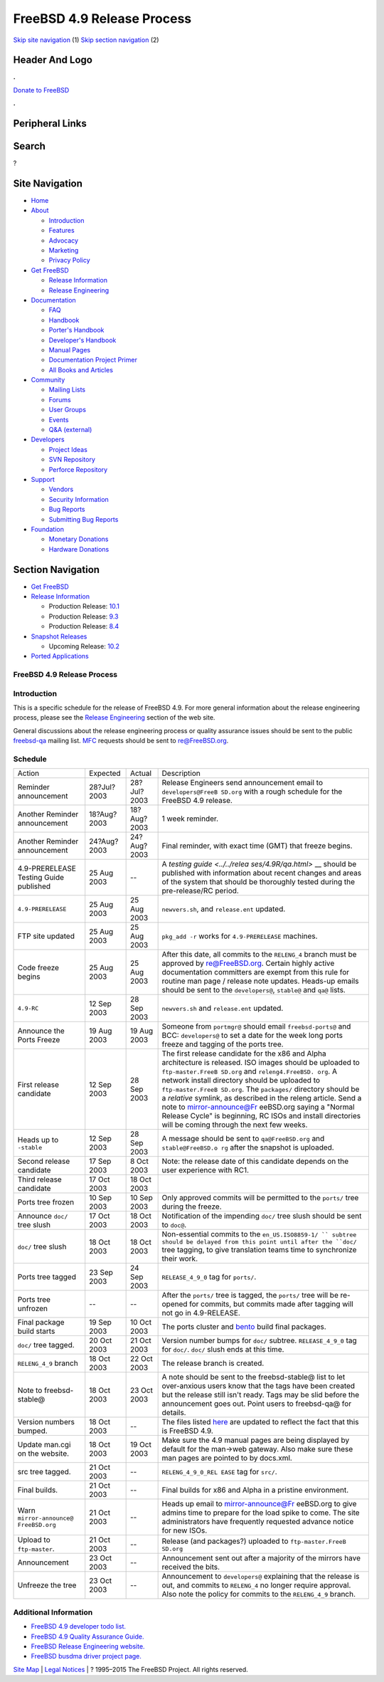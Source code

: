 ===========================
FreeBSD 4.9 Release Process
===========================

.. raw:: html

   <div id="containerwrap">

.. raw:: html

   <div id="container">

`Skip site navigation <#content>`__ (1) `Skip section
navigation <#contentwrap>`__ (2)

.. raw:: html

   <div id="headercontainer">

.. raw:: html

   <div id="header">

Header And Logo
---------------

.. raw:: html

   <div id="headerlogoleft">

|FreeBSD|

.. raw:: html

   </div>

.. raw:: html

   <div id="headerlogoright">

.. raw:: html

   <div class="frontdonateroundbox">

.. raw:: html

   <div class="frontdonatetop">

.. raw:: html

   <div>

**.**

.. raw:: html

   </div>

.. raw:: html

   </div>

.. raw:: html

   <div class="frontdonatecontent">

`Donate to FreeBSD <https://www.FreeBSDFoundation.org/donate/>`__

.. raw:: html

   </div>

.. raw:: html

   <div class="frontdonatebot">

.. raw:: html

   <div>

**.**

.. raw:: html

   </div>

.. raw:: html

   </div>

.. raw:: html

   </div>

Peripheral Links
----------------

.. raw:: html

   <div id="searchnav">

.. raw:: html

   </div>

.. raw:: html

   <div id="search">

Search
------

?

.. raw:: html

   </div>

.. raw:: html

   </div>

.. raw:: html

   </div>

Site Navigation
---------------

.. raw:: html

   <div id="menu">

-  `Home <../../>`__

-  `About <../../about.html>`__

   -  `Introduction <../../projects/newbies.html>`__
   -  `Features <../../features.html>`__
   -  `Advocacy <../../advocacy/>`__
   -  `Marketing <../../marketing/>`__
   -  `Privacy Policy <../../privacy.html>`__

-  `Get FreeBSD <../../where.html>`__

   -  `Release Information <../../releases/>`__
   -  `Release Engineering <../../releng/>`__

-  `Documentation <../../docs.html>`__

   -  `FAQ <../../doc/en_US.ISO8859-1/books/faq/>`__
   -  `Handbook <../../doc/en_US.ISO8859-1/books/handbook/>`__
   -  `Porter's
      Handbook <../../doc/en_US.ISO8859-1/books/porters-handbook>`__
   -  `Developer's
      Handbook <../../doc/en_US.ISO8859-1/books/developers-handbook>`__
   -  `Manual Pages <//www.FreeBSD.org/cgi/man.cgi>`__
   -  `Documentation Project
      Primer <../../doc/en_US.ISO8859-1/books/fdp-primer>`__
   -  `All Books and Articles <../../docs/books.html>`__

-  `Community <../../community.html>`__

   -  `Mailing Lists <../../community/mailinglists.html>`__
   -  `Forums <https://forums.FreeBSD.org>`__
   -  `User Groups <../../usergroups.html>`__
   -  `Events <../../events/events.html>`__
   -  `Q&A
      (external) <http://serverfault.com/questions/tagged/freebsd>`__

-  `Developers <../../projects/index.html>`__

   -  `Project Ideas <https://wiki.FreeBSD.org/IdeasPage>`__
   -  `SVN Repository <https://svnweb.FreeBSD.org>`__
   -  `Perforce Repository <http://p4web.FreeBSD.org>`__

-  `Support <../../support.html>`__

   -  `Vendors <../../commercial/commercial.html>`__
   -  `Security Information <../../security/>`__
   -  `Bug Reports <https://bugs.FreeBSD.org/search/>`__
   -  `Submitting Bug Reports <https://www.FreeBSD.org/support.html>`__

-  `Foundation <https://www.freebsdfoundation.org/>`__

   -  `Monetary Donations <https://www.freebsdfoundation.org/donate/>`__
   -  `Hardware Donations <../../donations/>`__

.. raw:: html

   </div>

.. raw:: html

   </div>

.. raw:: html

   <div id="content">

.. raw:: html

   <div id="sidewrap">

.. raw:: html

   <div id="sidenav">

Section Navigation
------------------

-  `Get FreeBSD <../../where.html>`__
-  `Release Information <../../releases/>`__

   -  Production Release:
      `10.1 <../../releases/10.1R/announce.html>`__
   -  Production Release:
      `9.3 <../../releases/9.3R/announce.html>`__
   -  Production Release:
      `8.4 <../../releases/8.4R/announce.html>`__

-  `Snapshot Releases <../../snapshots/>`__

   -  Upcoming Release:
      `10.2 <../../releases/10.2R/schedule.html>`__

-  `Ported Applications <../../ports/>`__

.. raw:: html

   </div>

.. raw:: html

   </div>

.. raw:: html

   <div id="contentwrap">

FreeBSD 4.9 Release Process
===========================

Introduction
============

This is a specific schedule for the release of FreeBSD 4.9. For more
general information about the release engineering process, please see
the `Release Engineering <../../releng/index.html>`__ section of the web
site.

General discussions about the release engineering process or quality
assurance issues should be sent to the public
`freebsd-qa <mailto:FreeBSD-qa@FreeBSD.org>`__ mailing list.
`MFC <../../doc/en_US.ISO8859-1/books/faq/misc.html#DEFINE-MFC>`__
requests should be sent to re@FreeBSD.org.

Schedule
========

+--------------------+--------------------+--------------------+--------------------+
| Action             | Expected           | Actual             | Description        |
+--------------------+--------------------+--------------------+--------------------+
| Reminder           | 28?Jul?2003        | 28?Jul?2003        | Release Engineers  |
| announcement       |                    |                    | send announcement  |
|                    |                    |                    | email to           |
|                    |                    |                    | ``developers@FreeB |
|                    |                    |                    | SD.org``           |
|                    |                    |                    | with a rough       |
|                    |                    |                    | schedule for the   |
|                    |                    |                    | FreeBSD 4.9        |
|                    |                    |                    | release.           |
+--------------------+--------------------+--------------------+--------------------+
| Another Reminder   | 18?Aug?2003        | 18?Aug?2003        | 1 week reminder.   |
| announcement       |                    |                    |                    |
+--------------------+--------------------+--------------------+--------------------+
| Another Reminder   | 24?Aug?2003        | 24?Aug?2003        | Final reminder,    |
| announcement       |                    |                    | with exact time    |
|                    |                    |                    | (GMT) that freeze  |
|                    |                    |                    | begins.            |
+--------------------+--------------------+--------------------+--------------------+
| 4.9-PRERELEASE     | 25 Aug 2003        | --                 | A `testing         |
| Testing Guide      |                    |                    | guide <../../relea |
| published          |                    |                    | ses/4.9R/qa.html>` |
|                    |                    |                    | __                 |
|                    |                    |                    | should be          |
|                    |                    |                    | published with     |
|                    |                    |                    | information about  |
|                    |                    |                    | recent changes and |
|                    |                    |                    | areas of the       |
|                    |                    |                    | system that should |
|                    |                    |                    | be thoroughly      |
|                    |                    |                    | tested during the  |
|                    |                    |                    | pre-release/RC     |
|                    |                    |                    | period.            |
+--------------------+--------------------+--------------------+--------------------+
| ``4.9-PRERELEASE`` | 25 Aug 2003        | 25 Aug 2003        | ``newvers.sh``,    |
|                    |                    |                    | and                |
|                    |                    |                    | ``release.ent``    |
|                    |                    |                    | updated.           |
+--------------------+--------------------+--------------------+--------------------+
| FTP site updated   | 25 Aug 2003        | 25 Aug 2003        | ``pkg_add -r``     |
|                    |                    |                    | works for          |
|                    |                    |                    | ``4.9-PRERELEASE`` |
|                    |                    |                    | machines.          |
+--------------------+--------------------+--------------------+--------------------+
| Code freeze begins | 25 Aug 2003        | 25 Aug 2003        | After this date,   |
|                    |                    |                    | all commits to the |
|                    |                    |                    | ``RELENG_4``       |
|                    |                    |                    | branch must be     |
|                    |                    |                    | approved by        |
|                    |                    |                    | re@FreeBSD.org.    |
|                    |                    |                    | Certain highly     |
|                    |                    |                    | active             |
|                    |                    |                    | documentation      |
|                    |                    |                    | committers are     |
|                    |                    |                    | exempt from this   |
|                    |                    |                    | rule for routine   |
|                    |                    |                    | man page / release |
|                    |                    |                    | note updates.      |
|                    |                    |                    | Heads-up emails    |
|                    |                    |                    | should be sent to  |
|                    |                    |                    | the                |
|                    |                    |                    | ``developers@``,   |
|                    |                    |                    | ``stable@`` and    |
|                    |                    |                    | ``qa@`` lists.     |
+--------------------+--------------------+--------------------+--------------------+
| ``4.9-RC``         | 12 Sep 2003        | 28 Sep 2003        | ``newvers.sh`` and |
|                    |                    |                    | ``release.ent``    |
|                    |                    |                    | updated.           |
+--------------------+--------------------+--------------------+--------------------+
| Announce the Ports | 19 Aug 2003        | 19 Aug 2003        | Someone from       |
| Freeze             |                    |                    | ``portmgr@``       |
|                    |                    |                    | should email       |
|                    |                    |                    | ``freebsd-ports@`` |
|                    |                    |                    | and BCC:           |
|                    |                    |                    | ``developers@`` to |
|                    |                    |                    | set a date for the |
|                    |                    |                    | week long ports    |
|                    |                    |                    | freeze and tagging |
|                    |                    |                    | of the ports tree. |
+--------------------+--------------------+--------------------+--------------------+
| First release      | 12 Sep 2003        | 28 Sep 2003        | The first release  |
| candidate          |                    |                    | candidate for the  |
|                    |                    |                    | x86 and Alpha      |
|                    |                    |                    | architecture is    |
|                    |                    |                    | released. ISO      |
|                    |                    |                    | images should be   |
|                    |                    |                    | uploaded to        |
|                    |                    |                    | ``ftp-master.FreeB |
|                    |                    |                    | SD.org``           |
|                    |                    |                    | and                |
|                    |                    |                    | ``releng4.FreeBSD. |
|                    |                    |                    | org``.             |
|                    |                    |                    | A network install  |
|                    |                    |                    | directory should   |
|                    |                    |                    | be uploaded to     |
|                    |                    |                    | ``ftp-master.FreeB |
|                    |                    |                    | SD.org``.          |
|                    |                    |                    | The ``packages/``  |
|                    |                    |                    | directory should   |
|                    |                    |                    | be a *relative*    |
|                    |                    |                    | symlink, as        |
|                    |                    |                    | described in the   |
|                    |                    |                    | releng article.    |
|                    |                    |                    | Send a note to     |
|                    |                    |                    | mirror-announce@Fr |
|                    |                    |                    | eeBSD.org          |
|                    |                    |                    | saying a "Normal   |
|                    |                    |                    | Release Cycle" is  |
|                    |                    |                    | beginning, RC ISOs |
|                    |                    |                    | and install        |
|                    |                    |                    | directories will   |
|                    |                    |                    | be coming through  |
|                    |                    |                    | the next few       |
|                    |                    |                    | weeks.             |
+--------------------+--------------------+--------------------+--------------------+
| Heads up to        | 12 Sep 2003        | 28 Sep 2003        | A message should   |
| ``-stable``        |                    |                    | be sent to         |
|                    |                    |                    | ``qa@FreeBSD.org`` |
|                    |                    |                    | and                |
|                    |                    |                    | ``stable@FreeBSD.o |
|                    |                    |                    | rg``               |
|                    |                    |                    | after the snapshot |
|                    |                    |                    | is uploaded.       |
+--------------------+--------------------+--------------------+--------------------+
| Second release     | 17 Sep 2003        | 8 Oct 2003         | Note: the release  |
| candidate          |                    |                    | date of this       |
|                    |                    |                    | candidate depends  |
|                    |                    |                    | on the user        |
|                    |                    |                    | experience with    |
|                    |                    |                    | RC1.               |
+--------------------+--------------------+--------------------+--------------------+
| Third release      | 17 Oct 2003        | 18 Oct 2003        |                    |
| candidate          |                    |                    |                    |
+--------------------+--------------------+--------------------+--------------------+
| Ports tree frozen  | 10 Sep 2003        | 10 Sep 2003        | Only approved      |
|                    |                    |                    | commits will be    |
|                    |                    |                    | permitted to the   |
|                    |                    |                    | ``ports/`` tree    |
|                    |                    |                    | during the freeze. |
+--------------------+--------------------+--------------------+--------------------+
| Announce ``doc/``  | 17 Oct 2003        | 18 Oct 2003        | Notification of    |
| tree slush         |                    |                    | the impending      |
|                    |                    |                    | ``doc/`` tree      |
|                    |                    |                    | slush should be    |
|                    |                    |                    | sent to ``doc@``.  |
+--------------------+--------------------+--------------------+--------------------+
| ``doc/`` tree      | 18 Oct 2003        | 18 Oct 2003        | Non-essential      |
| slush              |                    |                    | commits to the     |
|                    |                    |                    | ``en_US.ISO8859-1/ |
|                    |                    |                    | ``                 |
|                    |                    |                    | subtree should be  |
|                    |                    |                    | delayed from this  |
|                    |                    |                    | point until after  |
|                    |                    |                    | the ``doc/`` tree  |
|                    |                    |                    | tagging, to give   |
|                    |                    |                    | translation teams  |
|                    |                    |                    | time to            |
|                    |                    |                    | synchronize their  |
|                    |                    |                    | work.              |
+--------------------+--------------------+--------------------+--------------------+
| Ports tree tagged  | 23 Sep 2003        | 24 Sep 2003        | ``RELEASE_4_9_0``  |
|                    |                    |                    | tag for            |
|                    |                    |                    | ``ports/``.        |
+--------------------+--------------------+--------------------+--------------------+
| Ports tree         | --                 | --                 | After the          |
| unfrozen           |                    |                    | ``ports/`` tree is |
|                    |                    |                    | tagged, the        |
|                    |                    |                    | ``ports/`` tree    |
|                    |                    |                    | will be re-opened  |
|                    |                    |                    | for commits, but   |
|                    |                    |                    | commits made after |
|                    |                    |                    | tagging will not   |
|                    |                    |                    | go in 4.9-RELEASE. |
+--------------------+--------------------+--------------------+--------------------+
| Final package      | 19 Sep 2003        | 10 Oct 2003        | The ports cluster  |
| build starts       |                    |                    | and                |
|                    |                    |                    | `bento <http://ben |
|                    |                    |                    | to.FreeBSD.org>`__ |
|                    |                    |                    | build final        |
|                    |                    |                    | packages.          |
+--------------------+--------------------+--------------------+--------------------+
| ``doc/`` tree      | 20 Oct 2003        | 21 Oct 2003        | Version number     |
| tagged.            |                    |                    | bumps for ``doc/`` |
|                    |                    |                    | subtree.           |
|                    |                    |                    | ``RELEASE_4_9_0``  |
|                    |                    |                    | tag for ``doc/``.  |
|                    |                    |                    | ``doc/`` slush     |
|                    |                    |                    | ends at this time. |
+--------------------+--------------------+--------------------+--------------------+
| ``RELENG_4_9``     | 18 Oct 2003        | 22 Oct 2003        | The release branch |
| branch             |                    |                    | is created.        |
+--------------------+--------------------+--------------------+--------------------+
| Note to            | 18 Oct 2003        | 23 Oct 2003        | A note should be   |
| freebsd-stable@    |                    |                    | sent to the        |
|                    |                    |                    | freebsd-stable@    |
|                    |                    |                    | list to let        |
|                    |                    |                    | over-anxious users |
|                    |                    |                    | know that the tags |
|                    |                    |                    | have been created  |
|                    |                    |                    | but the release    |
|                    |                    |                    | still isn't ready. |
|                    |                    |                    | Tags may be slid   |
|                    |                    |                    | before the         |
|                    |                    |                    | announcement goes  |
|                    |                    |                    | out. Point users   |
|                    |                    |                    | to freebsd-qa@ for |
|                    |                    |                    | details.           |
+--------------------+--------------------+--------------------+--------------------+
| Version numbers    | 18 Oct 2003        | --                 | The files listed   |
| bumped.            |                    |                    | `here <../../doc/e |
|                    |                    |                    | n_US.ISO8859-1/art |
|                    |                    |                    | icles/releng/artic |
|                    |                    |                    | le.html#VERSIONBUM |
|                    |                    |                    | P>`__              |
|                    |                    |                    | are updated to     |
|                    |                    |                    | reflect the fact   |
|                    |                    |                    | that this is       |
|                    |                    |                    | FreeBSD 4.9.       |
+--------------------+--------------------+--------------------+--------------------+
| Update man.cgi on  | 18 Oct 2003        | 19 Oct 2003        | Make sure the 4.9  |
| the website.       |                    |                    | manual pages are   |
|                    |                    |                    | being displayed by |
|                    |                    |                    | default for the    |
|                    |                    |                    | man->web gateway.  |
|                    |                    |                    | Also make sure     |
|                    |                    |                    | these man pages    |
|                    |                    |                    | are pointed to by  |
|                    |                    |                    | docs.xml.          |
+--------------------+--------------------+--------------------+--------------------+
| src tree tagged.   | 21 Oct 2003        | --                 | ``RELENG_4_9_0_REL |
|                    |                    |                    | EASE``             |
|                    |                    |                    | tag for ``src/``.  |
+--------------------+--------------------+--------------------+--------------------+
| Final builds.      | 21 Oct 2003        | --                 | Final builds for   |
|                    |                    |                    | x86 and Alpha in a |
|                    |                    |                    | pristine           |
|                    |                    |                    | environment.       |
+--------------------+--------------------+--------------------+--------------------+
| Warn               | 21 Oct 2003        | --                 | Heads up email to  |
| ``mirror-announce@ |                    |                    | mirror-announce@Fr |
| FreeBSD.org``      |                    |                    | eeBSD.org          |
|                    |                    |                    | to give admins     |
|                    |                    |                    | time to prepare    |
|                    |                    |                    | for the load spike |
|                    |                    |                    | to come. The site  |
|                    |                    |                    | administrators     |
|                    |                    |                    | have frequently    |
|                    |                    |                    | requested advance  |
|                    |                    |                    | notice for new     |
|                    |                    |                    | ISOs.              |
+--------------------+--------------------+--------------------+--------------------+
| Upload to          | 21 Oct 2003        | --                 | Release (and       |
| ``ftp-master``.    |                    |                    | packages?)         |
|                    |                    |                    | uploaded to        |
|                    |                    |                    | ``ftp-master.FreeB |
|                    |                    |                    | SD.org``           |
+--------------------+--------------------+--------------------+--------------------+
| Announcement       | 23 Oct 2003        | --                 | Announcement sent  |
|                    |                    |                    | out after a        |
|                    |                    |                    | majority of the    |
|                    |                    |                    | mirrors have       |
|                    |                    |                    | received the bits. |
+--------------------+--------------------+--------------------+--------------------+
| Unfreeze the tree  | 23 Oct 2003        | --                 | Announcement to    |
|                    |                    |                    | ``developers@``    |
|                    |                    |                    | explaining that    |
|                    |                    |                    | the release is     |
|                    |                    |                    | out, and commits   |
|                    |                    |                    | to ``RELENG_4`` no |
|                    |                    |                    | longer require     |
|                    |                    |                    | approval. Also     |
|                    |                    |                    | note the policy    |
|                    |                    |                    | for commits to the |
|                    |                    |                    | ``RELENG_4_9``     |
|                    |                    |                    | branch.            |
+--------------------+--------------------+--------------------+--------------------+

Additional Information
======================

-  `FreeBSD 4.9 developer todo list. <todo.html>`__
-  `FreeBSD 4.9 Quality Assurance Guide. <qa.html>`__
-  `FreeBSD Release Engineering website. <../../releng/index.html>`__
-  `FreeBSD busdma driver project
   page. <../../projects/busdma/index.html>`__

.. raw:: html

   </div>

.. raw:: html

   </div>

.. raw:: html

   <div id="footer">

`Site Map <../../search/index-site.html>`__ \| `Legal
Notices <../../copyright/>`__ \| ? 1995–2015 The FreeBSD Project. All
rights reserved.

.. raw:: html

   </div>

.. raw:: html

   </div>

.. raw:: html

   </div>

.. |FreeBSD| image:: ../../layout/images/logo-red.png
   :target: ../..

